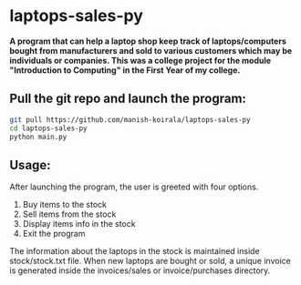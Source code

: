 * laptops-sales-py
*A program that can help a laptop shop keep track of laptops/computers bought from manufacturers and sold to various customers which may be individuals or companies. This was a college project for the module "Introduction to Computing" in the First Year of my college.*

** Pull the git repo and launch the program:
#+begin_src bash
git pull https://github.com/manish-koirala/laptops-sales-py
cd laptops-sales-py
python main.py
#+end_src

** Usage:
After launching the program, the user is greeted with four options. 
1) Buy items to the stock
2) Sell items from the stock
3) Display items info in the stock
4) Exit the program

The information about the laptops in the stock is maintained inside stock/stock.txt file. When new laptops are bought or sold, a unique invoice is generated inside the invoices/sales
or invoice/purchases directory.

